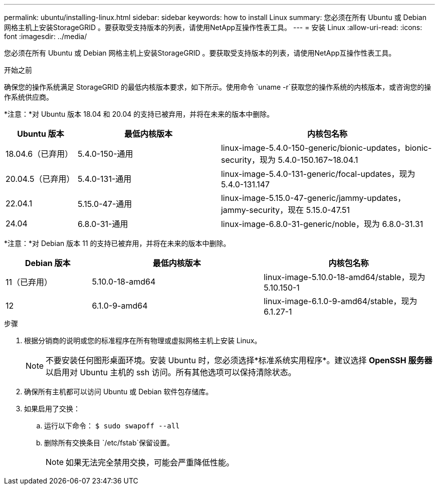 ---
permalink: ubuntu/installing-linux.html 
sidebar: sidebar 
keywords: how to install Linux 
summary: 您必须在所有 Ubuntu 或 Debian 网格主机上安装StorageGRID 。要获取受支持版本的列表，请使用NetApp互操作性表工具。 
---
= 安装 Linux
:allow-uri-read: 
:icons: font
:imagesdir: ../media/


[role="lead"]
您必须在所有 Ubuntu 或 Debian 网格主机上安装StorageGRID 。要获取受支持版本的列表，请使用NetApp互操作性表工具。

.开始之前
确保您的操作系统满足 StorageGRID 的最低内核版本要求，如下所示。使用命令 `uname -r`获取您的操作系统的内核版本，或咨询您的操作系统供应商。

*注意：*对 Ubuntu 版本 18.04 和 20.04 的支持已被弃用，并将在未来的版本中删除。

[cols="1a,2a,3a"]
|===
| Ubuntu 版本 | 最低内核版本 | 内核包名称 


 a| 
18.04.6（已弃用）
 a| 
5.4.0-150-通用
 a| 
linux-image-5.4.0-150-generic/bionic-updates，bionic-security，现为 5.4.0-150.167~18.04.1



 a| 
20.04.5（已弃用）
 a| 
5.4.0-131-通用
 a| 
linux-image-5.4.0-131-generic/focal-updates，现为 5.4.0-131.147



 a| 
22.04.1
 a| 
5.15.0-47-通用
 a| 
linux-image-5.15.0-47-generic/jammy-updates，jammy-security，现在 5.15.0-47.51



 a| 
24.04
 a| 
6.8.0-31-通用
 a| 
linux-image-6.8.0-31-generic/noble，现为 6.8.0-31.31

|===
*注意：*对 Debian 版本 11 的支持已被弃用，并将在未来的版本中删除。

[cols="1a,2a,2a"]
|===
| Debian 版本 | 最低内核版本 | 内核包名称 


 a| 
11（已弃用）
 a| 
5.10.0-18-amd64
 a| 
linux-image-5.10.0-18-amd64/stable，现为 5.10.150-1



 a| 
12
 a| 
6.1.0-9-amd64
 a| 
linux-image-6.1.0-9-amd64/stable，现为 6.1.27-1

|===
.步骤
. 根据分销商的说明或您的标准程序在所有物理或虚拟网格主机上安装 Linux。
+

NOTE: 不要安装任何图形桌面环境。安装 Ubuntu 时，您必须选择*标准系统实用程序*。建议选择 *OpenSSH 服务器* 以启用对 Ubuntu 主机的 ssh 访问。所有其他选项可以保持清除状态。

. 确保所有主机都可以访问 Ubuntu 或 Debian 软件包存储库。
. 如果启用了交换：
+
.. 运行以下命令： `$ sudo swapoff --all`
.. 删除所有交换条目 `/etc/fstab`保留设置。
+

NOTE: 如果无法完全禁用交换，可能会严重降低性能。




